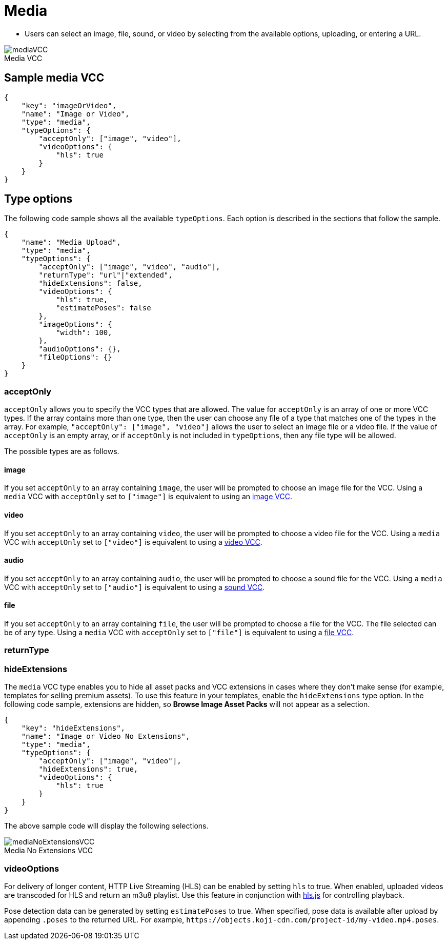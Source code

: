 = Media
:page-slug: media
:page-description: Standard VCC for selecting an image, file, sound, or video.
:figure-caption!:

* Users can
//tag::description[]
select an image, file, sound, or video by selecting from the available options, uploading, or entering a URL.
//end::description[]

image::mediaVCC.png[title="Media VCC"]

== Sample media VCC

[source,json]
----
{
    "key": "imageOrVideo",
    "name": "Image or Video",
    "type": "media",
    "typeOptions": {
        "acceptOnly": ["image", "video"],
        "videoOptions": {
            "hls": true
        }
    }
}
----

== Type options

The following code sample shows all the available `typeOptions`.
Each option is described in the sections that follow the sample.

[source,json]
----
{
    "name": "Media Upload",
    "type": "media",
    "typeOptions": {
        "acceptOnly": ["image", "video", "audio"],
        "returnType": "url"|"extended",
        "hideExtensions": false,
        "videoOptions": {
            "hls": true,
            "estimatePoses": false
        },
        "imageOptions": {
            "width": 100,
        },
        "audioOptions": {},
        "fileOptions": {}
    }
}
----

=== acceptOnly

`acceptOnly` allows you to specify the VCC types that are allowed.
The value for `acceptOnly` is an array of one or more VCC types.
If the array contains more than one type, then the user can choose any file of a type that matches one of the types in the array.
For example, `"acceptOnly": ["image", "video"]` allows the user to select an image file or a video file.
If the value of `acceptOnly` is an empty array, or if `acceptOnly` is not included in `typeOptions`, then any file type will be allowed.

The possible types are as follows.

==== image

If you set `acceptOnly` to an array containing `image`, the user will be prompted to choose an image file for the VCC.
Using a `media` VCC with `acceptOnly` set to `["image"]` is equivalent to using an <<image#, image VCC>>.

==== video

If you set `acceptOnly` to an array containing `video`, the user will be prompted to choose a video file for the VCC.
Using a `media` VCC with `acceptOnly` set to `["video"]` is equivalent to using a <<video#, video VCC>>.

==== audio

If you set `acceptOnly` to an array containing `audio`, the user will be prompted to choose a sound file for the VCC.
Using a `media` VCC with `acceptOnly` set to `["audio"]` is equivalent to using a <<sound#, sound VCC>>.

==== file

If you set `acceptOnly` to an array containing `file`, the user will be prompted to choose a file for  the VCC. The file selected can be of any type.
Using a `media` VCC with `acceptOnly` set to `["file"]` is equivalent to using a <<file#, file VCC>>.

=== returnType

=== hideExtensions

The `media` VCC type enables you to hide all asset packs and VCC extensions in cases where they don't make sense (for example, templates for selling premium assets).
To use this feature in your templates, enable the `hideExtensions` type option.
In the following code sample, extensions are hidden, so *Browse Image Asset Packs* will not appear as a selection.

[source,json]
----
{
    "key": "hideExtensions",
    "name": "Image or Video No Extensions",
    "type": "media",
    "typeOptions": {
        "acceptOnly": ["image", "video"],
        "hideExtensions": true,
        "videoOptions": {
            "hls": true
        }
    }
}
----

The above sample code will display the following selections.

image::mediaNoExtensionsVCC.png[title="Media No Extensions VCC"]

=== videoOptions

For delivery of longer content, HTTP Live Streaming (HLS) can be enabled by setting `hls` to true. When enabled, uploaded videos are transcoded for HLS and return an m3u8 playlist. Use this feature in conjunction with https://github.com/video-dev/hls.js/[hls.js] for controlling playback.

Pose detection data can be generated by setting `estimatePoses` to true.
When specified, pose data is available after upload by appending `.poses` to the returned URL.
For example, `\https://objects.koji-cdn.com/project-id/my-video.mp4.poses`.